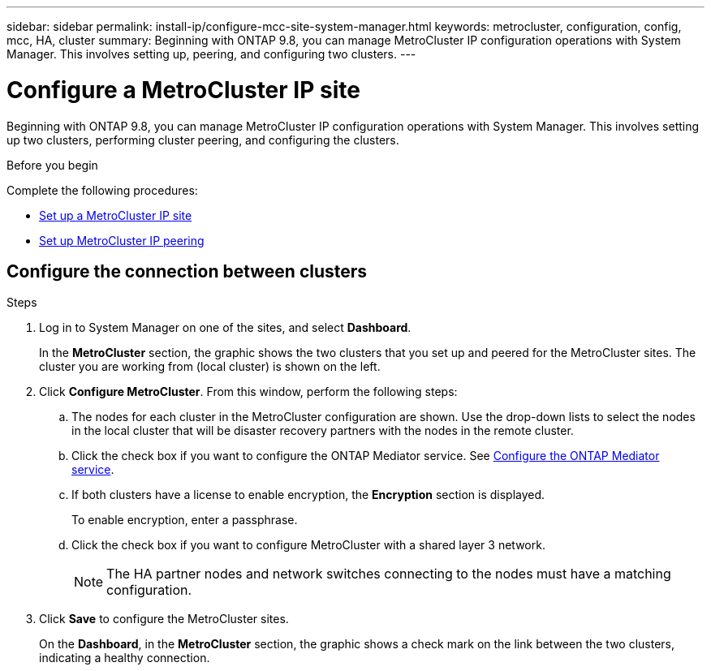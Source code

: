 ---
sidebar: sidebar
permalink: install-ip/configure-mcc-site-system-manager.html
keywords: metrocluster, configuration, config, mcc, HA, cluster
summary: Beginning with ONTAP 9.8, you can manage MetroCluster IP configuration operations with System Manager. This involves setting up, peering, and configuring two clusters.
---

= Configure a MetroCluster IP site
:toclevels: 1
:hardbreaks:
:nofooter:
:icons: font
:linkattrs:
:imagesdir: ../media/

[.lead]
Beginning with ONTAP 9.8, you can manage MetroCluster IP configuration operations with System Manager. This involves setting up two clusters, performing cluster peering, and configuring the clusters.
// 23 OCT 2020...thomi...review comment:  Applies only to IP sites

.Before you begin
Complete the following procedures:

* link:set-up-mcc-site-system-manager.html[Set up a MetroCluster IP site]

* link:set-up-mcc-peering-system-manager.html[Set up MetroCluster IP peering]

== Configure the connection between clusters

.Steps

. Log in to System Manager on one of the sites, and select *Dashboard*.
+
In the *MetroCluster* section, the graphic shows the two clusters that you set up and peered for the MetroCluster sites. The cluster you are working from (local cluster) is shown on the left.

. Click *Configure MetroCluster*. From this window, perform the following steps:

.. The nodes for each cluster in the MetroCluster configuration are shown. Use the drop-down lists to select the nodes in the local cluster that will be disaster recovery partners with the nodes in the remote cluster.

.. Click the check box if you want to configure the ONTAP Mediator service. See link:./task-sm-mediator.html[Configure the ONTAP Mediator service].

.. If both clusters have a license to enable encryption, the *Encryption* section is displayed.
+
To enable encryption, enter a passphrase.

.. Click the check box if you want to configure MetroCluster with a shared layer 3 network.
//IE-375
+
NOTE: The HA partner nodes and network switches connecting to the nodes must have a matching configuration.

. Click *Save* to configure the MetroCluster sites.
+
On the *Dashboard*, in the *MetroCluster* section, the graphic shows a check mark on the link between the two clusters, indicating a healthy connection.


// 
// BURT 1323827, 05 OCT 2020
// BURT 1430515, 07 DEC 2021
// BURT 1580225 or ONTAPDOC-1412, 29 NOV 2023
